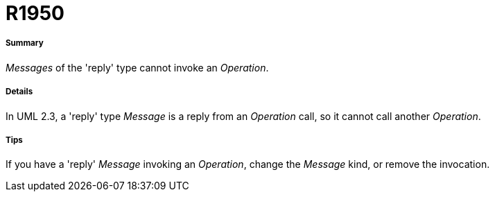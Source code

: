 // Disable all captions for figures.
:!figure-caption:
// Path to the stylesheet files
:stylesdir: .

[[R1950]]

[[r1950]]
= R1950

[[Summary]]

[[summary]]
===== Summary

_Messages_ of the 'reply' type cannot invoke an _Operation_.

[[Details]]

[[details]]
===== Details

In UML 2.3, a 'reply' type _Message_ is a reply from an _Operation_ call, so it cannot call another _Operation_.

[[Tips]]

[[tips]]
===== Tips

If you have a 'reply' _Message_ invoking an _Operation_, change the _Message_ kind, or remove the invocation.


